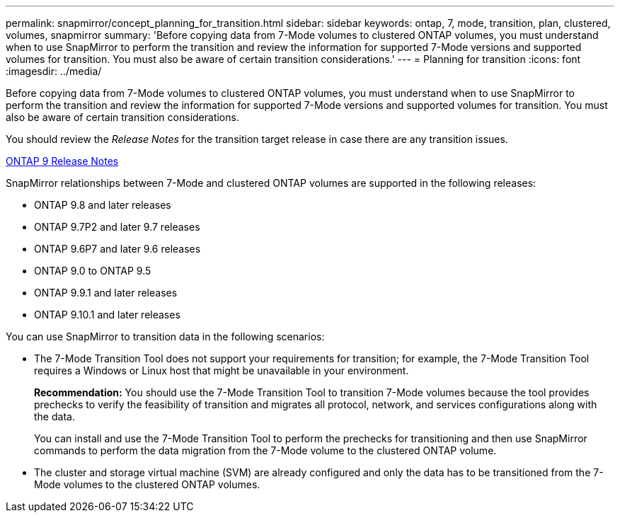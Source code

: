 ---
permalink: snapmirror/concept_planning_for_transition.html
sidebar: sidebar
keywords: ontap, 7, mode, transition, plan, clustered, volumes, snapmirror
summary: 'Before copying data from 7-Mode volumes to clustered ONTAP volumes, you must understand when to use SnapMirror to perform the transition and review the information for supported 7-Mode versions and supported volumes for transition. You must also be aware of certain transition considerations.'
---
= Planning for transition
:icons: font
:imagesdir: ../media/

[.lead]
Before copying data from 7-Mode volumes to clustered ONTAP volumes, you must understand when to use SnapMirror to perform the transition and review the information for supported 7-Mode versions and supported volumes for transition. You must also be aware of certain transition considerations.

You should review the _Release Notes_ for the transition target release in case there are any transition issues.

https://library.netapp.com/ecmdocs/ECMLP2492508/html/frameset.html[ONTAP 9 Release Notes]

SnapMirror relationships between 7-Mode and clustered ONTAP volumes are supported in the following releases:

* ONTAP 9.8 and later releases
* ONTAP 9.7P2 and later 9.7 releases
* ONTAP 9.6P7 and later 9.6 releases
* ONTAP 9.0 to ONTAP 9.5
* ONTAP 9.9.1 and later releases
* ONTAP 9.10.1 and later releases 


You can use SnapMirror to transition data in the following scenarios:

* The 7-Mode Transition Tool does not support your requirements for transition; for example, the 7-Mode Transition Tool requires a Windows or Linux host that might be unavailable in your environment.
+
*Recommendation:* You should use the 7-Mode Transition Tool to transition 7-Mode volumes because the tool provides prechecks to verify the feasibility of transition and migrates all protocol, network, and services configurations along with the data.
+
You can install and use the 7-Mode Transition Tool to perform the prechecks for transitioning and then use SnapMirror commands to perform the data migration from the 7-Mode volume to the clustered ONTAP volume.

* The cluster and storage virtual machine (SVM) are already configured and only the data has to be transitioned from the 7-Mode volumes to the clustered ONTAP volumes.
